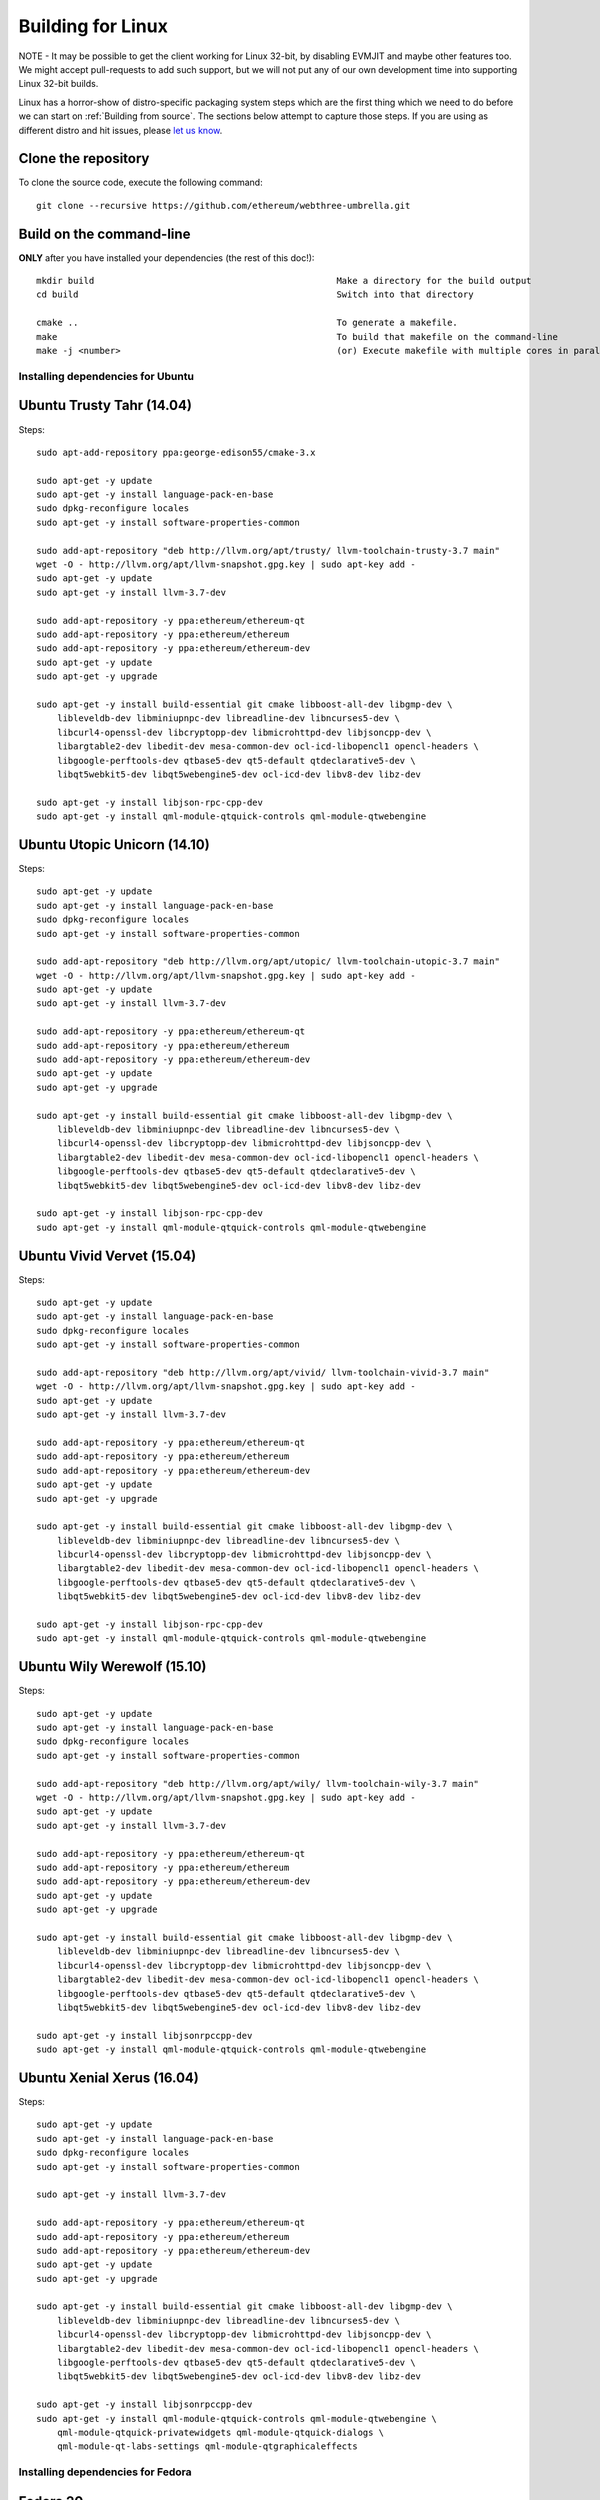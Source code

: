 

################################################################################
Building for Linux
################################################################################

NOTE - It may be possible to get the client working for Linux 32-bit, by
disabling EVMJIT and maybe other features too.  We might accept
pull-requests to add such support, but we will not put any of our
own development time into supporting Linux 32-bit builds.

Linux has a horror-show of distro-specific packaging system steps which are
the first thing which we need to do before we can start on
:ref:`Building from source`.   The sections below attempt to capture those
steps.   If you are using as different distro and hit issues, please
`let us know <https://gitter.im/ethereum/cpp-ethereum>`_.


Clone the repository
--------------------------------------------------------------------------------

To clone the source code, execute the following command: ::

    git clone --recursive https://github.com/ethereum/webthree-umbrella.git

Build on the command-line
--------------------------------------------------------------------------------

**ONLY** after you have installed your dependencies (the rest of this doc!): ::

    mkdir build                                              Make a directory for the build output
    cd build                                                 Switch into that directory

    cmake ..                                                 To generate a makefile.
    make                                                     To build that makefile on the command-line
    make -j <number>                                         (or) Execute makefile with multiple cores in parallel


Installing dependencies for Ubuntu
================================================================================

Ubuntu Trusty Tahr (14.04)
--------------------------------------------------------------------------------
Steps: ::

    sudo apt-add-repository ppa:george-edison55/cmake-3.x

    sudo apt-get -y update
    sudo apt-get -y install language-pack-en-base
    sudo dpkg-reconfigure locales
    sudo apt-get -y install software-properties-common

    sudo add-apt-repository "deb http://llvm.org/apt/trusty/ llvm-toolchain-trusty-3.7 main"
    wget -O - http://llvm.org/apt/llvm-snapshot.gpg.key | sudo apt-key add -
    sudo apt-get -y update
    sudo apt-get -y install llvm-3.7-dev

    sudo add-apt-repository -y ppa:ethereum/ethereum-qt
    sudo add-apt-repository -y ppa:ethereum/ethereum
    sudo add-apt-repository -y ppa:ethereum/ethereum-dev
    sudo apt-get -y update
    sudo apt-get -y upgrade

    sudo apt-get -y install build-essential git cmake libboost-all-dev libgmp-dev \
	libleveldb-dev libminiupnpc-dev libreadline-dev libncurses5-dev \
	libcurl4-openssl-dev libcryptopp-dev libmicrohttpd-dev libjsoncpp-dev \
	libargtable2-dev libedit-dev mesa-common-dev ocl-icd-libopencl1 opencl-headers \
	libgoogle-perftools-dev qtbase5-dev qt5-default qtdeclarative5-dev \
	libqt5webkit5-dev libqt5webengine5-dev ocl-icd-dev libv8-dev libz-dev
	
    sudo apt-get -y install libjson-rpc-cpp-dev
    sudo apt-get -y install qml-module-qtquick-controls qml-module-qtwebengine

Ubuntu Utopic Unicorn (14.10)
--------------------------------------------------------------------------------
Steps: ::

    sudo apt-get -y update
    sudo apt-get -y install language-pack-en-base
    sudo dpkg-reconfigure locales
    sudo apt-get -y install software-properties-common

    sudo add-apt-repository "deb http://llvm.org/apt/utopic/ llvm-toolchain-utopic-3.7 main"
    wget -O - http://llvm.org/apt/llvm-snapshot.gpg.key | sudo apt-key add -
    sudo apt-get -y update
    sudo apt-get -y install llvm-3.7-dev

    sudo add-apt-repository -y ppa:ethereum/ethereum-qt
    sudo add-apt-repository -y ppa:ethereum/ethereum
    sudo add-apt-repository -y ppa:ethereum/ethereum-dev
    sudo apt-get -y update
    sudo apt-get -y upgrade

    sudo apt-get -y install build-essential git cmake libboost-all-dev libgmp-dev \
	libleveldb-dev libminiupnpc-dev libreadline-dev libncurses5-dev \
	libcurl4-openssl-dev libcryptopp-dev libmicrohttpd-dev libjsoncpp-dev \
	libargtable2-dev libedit-dev mesa-common-dev ocl-icd-libopencl1 opencl-headers \
	libgoogle-perftools-dev qtbase5-dev qt5-default qtdeclarative5-dev \
	libqt5webkit5-dev libqt5webengine5-dev ocl-icd-dev libv8-dev libz-dev

    sudo apt-get -y install libjson-rpc-cpp-dev
    sudo apt-get -y install qml-module-qtquick-controls qml-module-qtwebengine

Ubuntu Vivid Vervet (15.04)
--------------------------------------------------------------------------------
Steps: ::

    sudo apt-get -y update
    sudo apt-get -y install language-pack-en-base
    sudo dpkg-reconfigure locales
    sudo apt-get -y install software-properties-common

    sudo add-apt-repository "deb http://llvm.org/apt/vivid/ llvm-toolchain-vivid-3.7 main"
    wget -O - http://llvm.org/apt/llvm-snapshot.gpg.key | sudo apt-key add -
    sudo apt-get -y update
    sudo apt-get -y install llvm-3.7-dev

    sudo add-apt-repository -y ppa:ethereum/ethereum-qt
    sudo add-apt-repository -y ppa:ethereum/ethereum
    sudo add-apt-repository -y ppa:ethereum/ethereum-dev
    sudo apt-get -y update
    sudo apt-get -y upgrade

    sudo apt-get -y install build-essential git cmake libboost-all-dev libgmp-dev \
	libleveldb-dev libminiupnpc-dev libreadline-dev libncurses5-dev \
	libcurl4-openssl-dev libcryptopp-dev libmicrohttpd-dev libjsoncpp-dev \
	libargtable2-dev libedit-dev mesa-common-dev ocl-icd-libopencl1 opencl-headers \
	libgoogle-perftools-dev qtbase5-dev qt5-default qtdeclarative5-dev \
	libqt5webkit5-dev libqt5webengine5-dev ocl-icd-dev libv8-dev libz-dev

    sudo apt-get -y install libjson-rpc-cpp-dev
    sudo apt-get -y install qml-module-qtquick-controls qml-module-qtwebengine

Ubuntu Wily Werewolf (15.10)
--------------------------------------------------------------------------------
Steps: ::

    sudo apt-get -y update
    sudo apt-get -y install language-pack-en-base
    sudo dpkg-reconfigure locales
    sudo apt-get -y install software-properties-common

    sudo add-apt-repository "deb http://llvm.org/apt/wily/ llvm-toolchain-wily-3.7 main"
    wget -O - http://llvm.org/apt/llvm-snapshot.gpg.key | sudo apt-key add -
    sudo apt-get -y update
    sudo apt-get -y install llvm-3.7-dev

    sudo add-apt-repository -y ppa:ethereum/ethereum-qt
    sudo add-apt-repository -y ppa:ethereum/ethereum
    sudo add-apt-repository -y ppa:ethereum/ethereum-dev
    sudo apt-get -y update
    sudo apt-get -y upgrade

    sudo apt-get -y install build-essential git cmake libboost-all-dev libgmp-dev \
	libleveldb-dev libminiupnpc-dev libreadline-dev libncurses5-dev \
	libcurl4-openssl-dev libcryptopp-dev libmicrohttpd-dev libjsoncpp-dev \
	libargtable2-dev libedit-dev mesa-common-dev ocl-icd-libopencl1 opencl-headers \
	libgoogle-perftools-dev qtbase5-dev qt5-default qtdeclarative5-dev \
	libqt5webkit5-dev libqt5webengine5-dev ocl-icd-dev libv8-dev libz-dev

    sudo apt-get -y install libjsonrpccpp-dev
    sudo apt-get -y install qml-module-qtquick-controls qml-module-qtwebengine

Ubuntu Xenial Xerus (16.04)
--------------------------------------------------------------------------------
Steps: ::

    sudo apt-get -y update
    sudo apt-get -y install language-pack-en-base
    sudo dpkg-reconfigure locales
    sudo apt-get -y install software-properties-common

    sudo apt-get -y install llvm-3.7-dev

    sudo add-apt-repository -y ppa:ethereum/ethereum-qt
    sudo add-apt-repository -y ppa:ethereum/ethereum
    sudo add-apt-repository -y ppa:ethereum/ethereum-dev
    sudo apt-get -y update
    sudo apt-get -y upgrade

    sudo apt-get -y install build-essential git cmake libboost-all-dev libgmp-dev \
	libleveldb-dev libminiupnpc-dev libreadline-dev libncurses5-dev \
	libcurl4-openssl-dev libcryptopp-dev libmicrohttpd-dev libjsoncpp-dev \
	libargtable2-dev libedit-dev mesa-common-dev ocl-icd-libopencl1 opencl-headers \
	libgoogle-perftools-dev qtbase5-dev qt5-default qtdeclarative5-dev \
	libqt5webkit5-dev libqt5webengine5-dev ocl-icd-dev libv8-dev libz-dev

    sudo apt-get -y install libjsonrpccpp-dev
    sudo apt-get -y install qml-module-qtquick-controls qml-module-qtwebengine \
	qml-module-qtquick-privatewidgets qml-module-qtquick-dialogs \
	qml-module-qt-labs-settings qml-module-qtgraphicaleffects


Installing dependencies for Fedora
================================================================================

Fedora 20
--------------------------------------------------------------------------------
Steps: ::

    yum install git automake autoconf libtool cmake gcc gcc-c++ xkeyboard-config \
            leveldb-devel boost-devel gmp-devel cryptopp-devel miniupnpc-devel \
            qt5-qtbase-devel qt5-qtdeclarative-devel qt5-qtquick1-devel qt5-qtwebkit-devel \
            mesa-dri-drivers snappy-devel ncurses-devel readline-devel curl-devel \
            python-devel

Fedora 21
--------------------------------------------------------------------------------
Steps: ::

    yum install git automake autoconf libtool cmake gcc gcc-c++ xkeyboard-config \
            leveldb-devel boost-devel gmp-devel cryptopp-devel miniupnpc-devel \
            qt5-qtbase-devel qt5-qtdeclarative-devel qt5-qtquick1-devel qt5-qtwebkit-devel \
            mesa-dri-drivers snappy-devel ncurses-devel readline-devel curl-devel \
            python-devel jsoncpp-devel argtable-devel

Build json-rpc from github as per https://github.com/ethereum/cpp-ethereum/issues/617: ::

    git clone https://github.com/cinemast/libjson-rpc-cpp
    cd libjson-rpc-cpp
    git checkout tags/v0.3.2
    mkdir -p build
    cd build
    cmake .. && make
    sudo make install
    sudo ldconfig

Fedora 22
--------------------------------------------------------------------------------

Fedora 22 dependencies there may be more depends what you have already installed: ::

    dnf install git automake autoconf libtool cmake gcc gcc-c++ xkeyboard-config \
    leveldb-devel boost-devel gmp-devel cryptopp-devel miniupnpc-devel \
    mesa-dri-drivers snappy-devel ncurses-devel readline-devel curl-devel \
    python-devel jsoncpp-devel argtable-devel

Install gcc version 4.9! Fedora 22 comes with a different compiler (CC v5.3).
This one wont compile webthree-umbrella 4 me so i installed gcc version 4.9 from SRC!

Check that you have a working gcc4.9 install in /usr/local i installed it in
/home/app/gcc49 its your choice read manual how to compile gcc in google! After that
you have to compile everything you need 4 webthree-umbrella with gcc4.9 so before
every cmake: ::

    export CXX=/home/app/gcc49/bin/g++
	export CC=/home/app/gcc49/bin/gcc
	
With this you use gcc4.9 to compile instead of the one that comes with the
distro F22.  Its not recommended to uninstall the compiler that comes with your
distro! You can also work with symlinking.

Install from Fedora COPR REPO LLVM3.7 with: ::

    dnf copr enable alonid/llvm-3.7
    dnf install llvm-3.7 llvm-3.7-devel llvm-3.7-static llvm-3.7-libs

I had to do this because Fedora 22 comes with llvm-3.5 from stock repos! There
may be other solutions but this one worked 4 me

Install CryptoPP from SRC https://github.com/weidai11/cryptopp CRYPTOPP_5_6_2: ::

    git clone https://github.com/weidai11/cryptopp
    cd cryptopp
    git checkout release/CRYPTOPP_5_6_2
    mkdir build
    cd build
    export CXX=/home/app/gcc49/bin/g++ <- be sure to compile with gcc4.9
    export CC=/home/app/gcc49/bin/gcc <- be sure to compile with gcc4.9
    cmake ..
    make
    make install

Install QT5 from COPR "dnf copr enable @kdesig/Qt5" newer QT5 version: ::

    dnf install qt5-*
	
this should install QT5 version 5.6.0 in COPR repo are other QT5.  Packages from other users i didnt test them

Install qtwebengine from https://github.com/qtproject/qtwebengine i installed
version 5.6.0 others may also work find it out :D ::

    git clone https://github.com/qtproject/qtwebengine
    cd qtwebengine
    git checkout release/v5.6.0
    qmake-qt5 <- in other distros its just called qmake in fedora 22 qmake-qt5
    make
    make install
	
Install json-rpc from github https://github.com/ethereum/cpp-ethereum/issues/617: ::

    git clone https://github.com/cinemast/libjson-rpc-cpp
    cd libjson-rpc-cpp
    git checkout tags/v0.4.2
    mkdir -p build
    cd build
    export CXX=/home/app/gcc49/bin/g++ <- be sure to compile with gcc4.9
    export CC=/home/app/gcc49/bin/gcc <- be sure to compile with gcc4.9	
    cmake .. && make
    sudo make install
    sudo ldconfig

Be sure to check if jsonrpcstub works in console enter "jsonrpcstub" and look if its responding.
If it answers No Argument or s-l-t it works but if you get no such file to blabla.so you have to
symlinking the missing ones to your libs dir /usr/local/lib64 or usr/local/lib depends where the
file blabla.so is try to find it with "updatedb" and than "locate blabla.so"

Try to compile now it should work if not there a missing symlinks cause of no such file easyfix
or there are some missing Packages try to find them with dnf like this "dnf search packname*" or
"dnf list packname*" all i can say its not a 5 min compile of webthree-umbrella enjoy Tflux99.


Installing dependencies for openSUSE
================================================================================

Here is how to get the dependencies needed to build the latest
webthree-umbrella on OpenSUSE. This was done on Leap 42.1, but there should be equivalent packages available for Tumbleweed and 13.x.

First install dependencies provided by the main repos: ::

    zypper in git automake autoconf libtool cmake gcc gcc-c++ \
        xkeyboard-config leveldb-devel boost-devel gmp-devel \
        cryptopp-devel libminiupnpc-devel libqt5-qtbase-common-devel \
        libqt5-qtdeclarative-devel libQTWebKit-devel libqt5-qtwebengine-devel \
        libQt5Concurrent-devel Mesa ncurses-devel readline-devel libcurl-devel \
        llvm llvm-clang llvm-clang-devel llvm-devel libLLVM binutils \
        libmicrohttp-devel jsoncpp-devel opencl-headers-1.2 zlib-devel 

It may be possible to use the generic `libOpenCL1`, but I have only tested with the
AMD proprietary package from the AMD drivers repo `fglrx64_opencl_SUSE421`

These packages are not in the standard repos but can be found using the OpenSUSE
build service package search and YaST 1-Click Install:

- libargtable2-devel
- libv8-3
- v8-devel

If you also have v8 from the chromium repo installed the devel package will
default to the 4.x branch which will not work. Use YaST or zypper to downgrade
this package to 3.x


Arch Linux
--------------------------------------------------------------------------------

Compiling webthree-umbrella on Arch Linux requires dependencies from both the `official repositories <https://wiki.archlinux.org/index.php/Official_repositories>`_
and the `Arch User Repository (AUR) <https://wiki.archlinux.org/index.php/Arch_User_Repository>`_. To install packages from the official repositories `pacman <https://wiki.archlinux.org/index.php/Pacman>`_ is used.
For installation of packages from the AUR, a number of AUR helpers is `available <https://wiki.archlinux.org/index.php/AUR_helpers>`_. For this guide, `yaourt <http://archlinux.fr/yaourt-en>`_ AUR helper is used.

Installing dependencies: ::

    # from official repositories
    sudo pacman -Sy git base-devel cmake boost crypto++ leveldb llvm miniupnpc libcl opencl-headers libmicrohttpd qt5-base qt5-webengine

    # from AUR
    yaourt -Sy libjson-rpc-cpp


Compiling the source code:

During this step, an installation folder for the Ethereum can be specified.
Specification of the folder is optional though. If not given, the
binary files will be located in the build folder. However, for this guide,
it is assumed that the Ethereum files will be installed under `/opt/eth`. The reason for
using `/opt` is that it makes much easier to delete the Ethereum files later on,
as compared to having them installed under, e.g., `/usr`. Also `/opt` is commonly used
to install software that is not managed by packaging systems, such as manually 
compiled programs. ::

    # enter webthree-umbrella folder after cloning its github repository
    cd webthree-umbrella

    # make a build folder and enter into it
    mkdir -p build && cd build

    # create build files and specify Ethereum installation folder
    cmake .. -DCMAKE_INSTALL_PREFIX=/opt/eth

    # compile the source code
    make

    # alternatively it is possible to specify number of compilation threads
    # for example to use 4 threads execute make as follows:
    # make -j 4

    # install the resulting binaries, shared libraries and header files into /opt
    sudo make install


After successful compilation and installation, Ethereum binaries can be found in `/opt/eth/bin`,
shared libraries in `/opt/eth/lib`, and header files in `/opt/eth/include`.


Specifying Ethereum libraries path:

Since Ethereum was installed in `/opt/eth`, executing its binaries can result in linker error due to not being
able to find the Ethereum shared libraries. To rectify this issue, it is needed to add the folder containing
Ethereum shared libraries into `LD_LIBRARY_PATH` environmental variable: ::

    # update ~/.bashrc
    echo "export LD_LIBRARY_PATH=$LD_LIBRARY_PATH:/opt/eth/lib" >> ~/.bashrc

    # reload ~/.bashrc
    source ~/.bashrc


